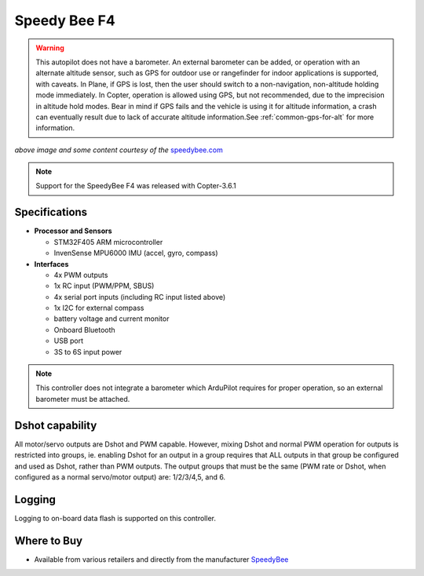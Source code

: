 .. _common-speedybeef4:

=============
Speedy Bee F4
=============

.. warning:: This autopilot does not have a barometer. An external barometer can be added, or operation with an alternate altitude sensor, such as GPS for outdoor use or rangefinder for indoor applications is supported, with caveats. In Plane, if GPS is lost, then the user should switch to a non-navigation, non-altitude holding mode immediately. In Copter, operation is allowed using GPS, but not recommended, due to the imprecision in altitude hold modes. Bear in mind if GPS fails and the vehicle is using it for altitude information, a crash can eventually result due to lack of accurate altitude information.See :ref:`common-gps-for-alt` for more information.

.. image:: ../../../images/speedybeef4.jpg
    :target: ../_images/speedybeef4.jpg

*above image and some content courtesy of the* `speedybee.com <https://www.speedybee.com/speedy-bee-f4-aio-flight-controller/>`__

.. note::

   Support for the SpeedyBee F4 was released with Copter-3.6.1

Specifications
==============

-  **Processor and Sensors**

   -  STM32F405 ARM microcontroller
   -  InvenSense MPU6000 IMU (accel, gyro, compass)

-  **Interfaces**

   -  4x PWM outputs
   -  1x RC input (PWM/PPM, SBUS)
   -  4x serial port inputs (including RC input listed above)
   -  1x I2C for external compass
   -  battery voltage and current monitor
   -  Onboard Bluetooth
   -  USB port
   -  3S to 6S input power

.. note:: This controller does not integrate a barometer which ArduPilot requires for proper operation, so an external barometer must be attached.

Dshot capability
================

All motor/servo outputs are Dshot and PWM capable. However, mixing Dshot and normal PWM operation for outputs is restricted into groups, ie. enabling Dshot for an output in a group requires that ALL outputs in that group be configured and used as Dshot, rather than PWM outputs. The output groups that must be the same (PWM rate or Dshot, when configured as a normal servo/motor output) are: 1/2/3/4,5, and 6.

Logging
=======

Logging to on-board data flash is supported on this controller.

Where to Buy
============

- Available from various retailers and directly from the manufacturer `SpeedyBee <https://www.speedybee.com/speedy-bee-f4-aio-flight-controller/>`__
